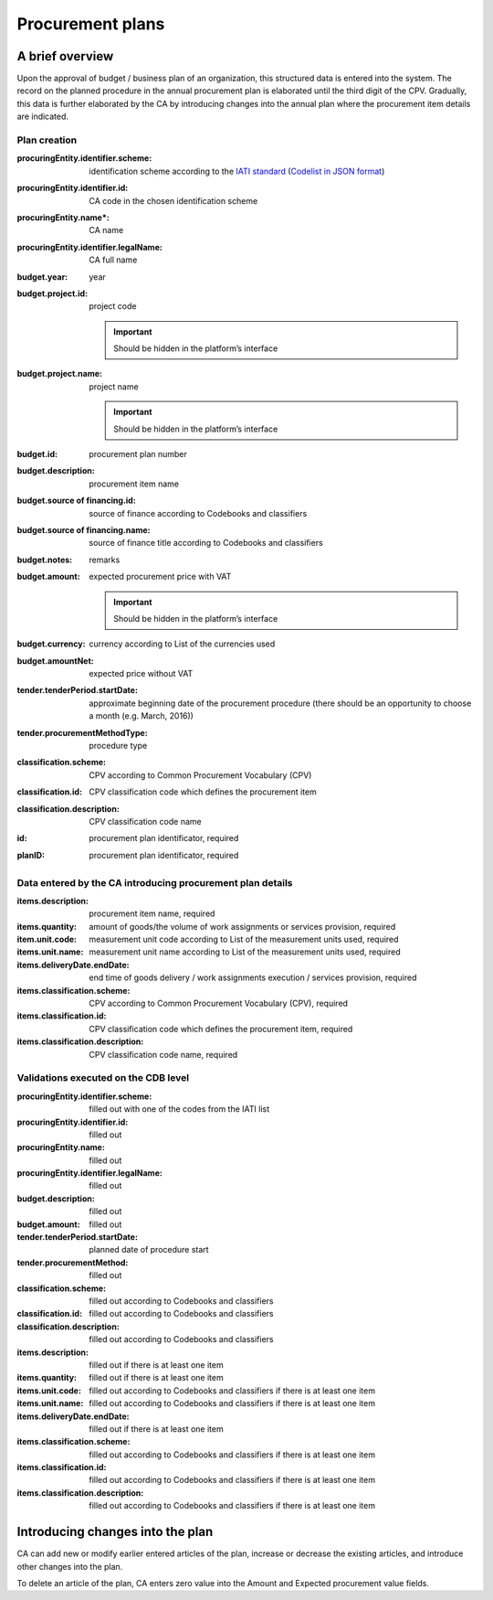 .. _procurementplans:

Procurement plans
=================

A brief overview
----------------

Upon the approval of budget / business plan of an organization, this structured data is entered into the system. The record on the planned procedure in the annual procurement plan is elaborated until the third digit of the CPV. Gradually, this data is further elaborated by the CA by introducing changes into the annual plan where the procurement item details are indicated.

Plan creation
~~~~~~~~~~~~~

:procuringEntity.identifier.scheme:
   identification scheme according to the 
   `IATI standard <http://iatistandard.org/201/upgrades/decimal-upgrade-to-2-02/>`_
   (`Codelist in JSON format <http://standards.openprocurement.org/codelists/organization-identifier-scheme/en.json>`_)

:procuringEntity.identifier.id:
   CA code in the chosen identification scheme

:procuringEntity.name*:
   CA name

:procuringEntity.identifier.legalName:
   CA full name

:budget.year:
    year

:budget.project.id:
    project code 

    .. important:: 
   
       Should be hidden in the platform’s interface

:budget.project.name:
    project name

    .. important::
   
       Should be hidden in the platform’s interface

:budget.id: 
    procurement plan number

:budget.description:  
    procurement item name

:budget.source of financing.id: 
    source of finance according to Codebooks and classifiers

:budget.source of financing.name: 
    source of finance title according to Codebooks and classifiers

:budget.notes: 
    remarks

:budget.amount: 
    expected procurement price with VAT

    .. important::
   
       Should be hidden in the platform’s interface

:budget.currency: 
    currency according to List of the currencies used

:budget.amountNet: 
    expected price without VAT

:tender.tenderPeriod.startDate: 
    approximate beginning date of the procurement procedure (there should be an opportunity to choose a month (e.g. March, 2016))

:tender.procurementMethodType: 
    procedure type

:classification.scheme: 
    CPV according to Common Procurement Vocabulary (CPV)

:classification.id: 
    CPV classification code which defines the procurement item 

:classification.description: 
    CPV classification code name

:id: 
    procurement plan identificator, required

:planID: 
    procurement plan identificator, required
    
Data entered by the CA introducing procurement plan details
~~~~~~~~~~~~~~~~~~~~~~~~~~~~~~~~~~~~~~~~~~~~~~~~~~~~~~~~~~~

:items.description: 
    procurement item name, required

:items.quantity: 
    amount of goods/the volume of work assignments or services provision, required

:item.unit.code: 
    measurement unit code according to List of the measurement units used, required

:items.unit.name: 
    measurement unit name according to List of the measurement units used, required

:items.deliveryDate.endDate: 
    end time of goods delivery / work assignments execution / services provision, required

:items.classification.scheme: 
    CPV according to Common Procurement Vocabulary (CPV), required

:items.classification.id: 
    CPV classification code which defines the procurement item, required
    
:items.classification.description: 
    CPV classification code name, required
    
Validations executed on the CDB level
~~~~~~~~~~~~~~~~~~~~~~~~~~~~~~~~~~~~~

:procuringEntity.identifier.scheme: 
    filled out with one of the codes from the IATI list

:procuringEntity.identifier.id: 
    filled out

:procuringEntity.name: 
    filled out

:procuringEntity.identifier.legalName: 
    filled out

:budget.description: 
    filled out

:budget.amount: 
    filled out

:tender.tenderPeriod.startDate: 
    planned date of procedure start

:tender.procurementMethod: 
    filled out

:classification.scheme: 
    filled out according to Codebooks and classifiers

:classification.id: 
    filled out according to Codebooks and classifiers

:classification.description: 
    filled out according to Codebooks and classifiers

:items.description: 
    filled out if there is at least one item

:items.quantity: 
    filled out if there is at least one item

:items.unit.code: 
    filled out according to  Codebooks and classifiers if there is at least one item

:items.unit.name:  
    filled out according to Codebooks and classifiers if there is at least one item

:items.deliveryDate.endDate: 
    filled out if there is at least one item

:items.classification.scheme: 
    filled out according to Codebooks and classifiers if there is at least one item

:items.classification.id: 
    filled out according to Codebooks and classifiers if there is at least one item

:items.classification.description: 
    filled out according to Codebooks and classifiers if there is at least one item

Introducing changes into the plan
---------------------------------

CA can add new or modify earlier entered articles of the plan, increase or decrease the existing articles, and introduce other changes into the plan.

To delete an article of the plan, CA enters zero value into the Amount and Expected procurement value fields.









